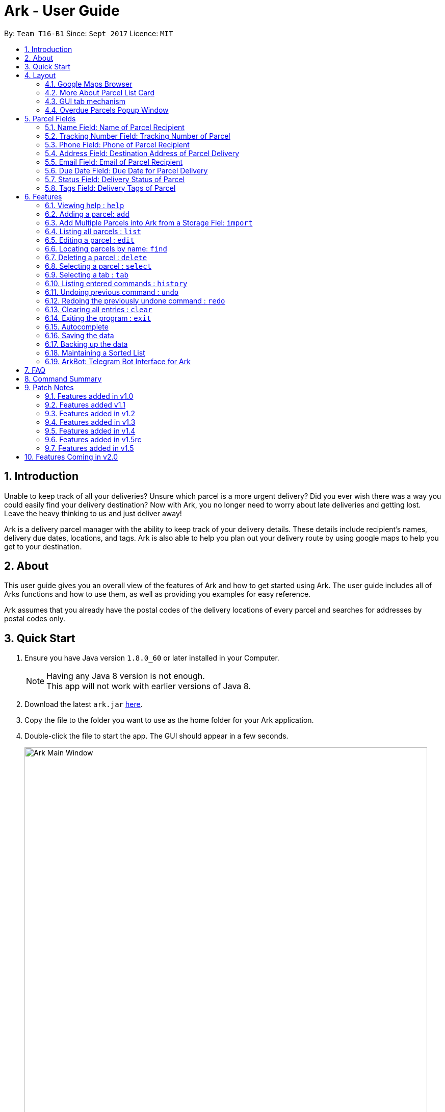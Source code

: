 = Ark - User Guide
:toc:
:toc-title:
:toc-placement: preamble
:sectnums:
:imagesDir: images
:stylesDir: stylesheets
:experimental:
ifdef::env-github[]
:tip-caption: :bulb:
:note-caption: :information_source:
endif::[]
:repoURL: https://github.com/CS2103AUG2017-T16-B1/main/tree/master

By: `Team T16-B1`      Since: `Sept 2017`      Licence: `MIT`

== Introduction
Unable to keep track of all your deliveries?
Unsure which parcel is a more urgent delivery?
Did you ever wish there was a way you could easily find your delivery destination?
Now with Ark, you no longer need to worry about late deliveries and getting lost.
Leave the heavy thinking to us and just deliver away! +

Ark is a delivery parcel manager with the ability to keep track of your delivery details.
These details include recipient's names, delivery due dates, locations, and tags.
Ark is also able to help you plan out your delivery route by using google maps
to help you get to your destination. +

== About
This user guide gives you an overall view of the features of Ark and how to get started using Ark.
The user guide includes all of Arks functions and how to use them,
as well as providing you examples for easy reference. +

Ark assumes that you already have the postal codes of the delivery locations
of every parcel and searches for addresses by postal codes only.

== Quick Start

.  Ensure you have Java version `1.8.0_60` or later installed in your Computer.
+
[NOTE]
Having any Java 8 version is not enough. +
This app will not work with earlier versions of Java 8.
+
.  Download the latest `ark.jar` link:{repoURL}/releases[here].
.  Copy the file to the folder you want to use as the home folder for your Ark application.
.  Double-click the file to start the app. The GUI should appear in a few seconds.
+
image::Ark_Main_Window.png[width="790"]
_Figure 3.1 : Ark's Startup Window_
+
.  Type the command in the command box and press kbd:[Enter] to execute it. +
e.g. typing *`help`* and pressing kbd:[Enter] will open the help window.
.  Here are some commands that you can try:

* *`list`* : lists all parcels and expands the parcel list section in the main window.
* **`clear`**` : clears the list of parcels.
* **`delete`**`3` : deletes the 3rd parcel shown in the current list.
* *`exit`* : exits the app.

.  You can refer to the link:#features[Features] section below for details of each command.

== Layout
These are the main components of the Ark user interface that will help you to interact with Ark. +

image::Ark_Main_Window_Numbered.png[width="890"]
_Figure 4.0.1 : This is the main window of Ark with each section color coded_

1. *Menu Bar* - Click on the options here to access the main or help menu.
2. *Command Box* - You can type commands here.
3. *Results Box* - This box gives displays information when you have entered a command.
4. *Browser Panel* - This area displays the destination address of a parcel when you kbd:[double-click] (or `select`)
the particular parcel in the *Parcel List Panel* (Refer to No. 6 below).
5. *Tab Panel* - Click on the `All Parcels` tab to display the list of undelivered parcels. To view the list of
delivered parcels, click on the `Completed Parcels` tab.
6. *Parcel Card* - The details of a parcel is showed here.
7. *Parcel List Panel* - The list of parcels in your inventory is showed here.
8. *Status Bar Footer* - You can view a summary of the parcels in your inventory here.

//tag::browser[]
=== Google Maps Browser

Ark has an in-built Google Maps browser section in the main window and can be used to show you the locations
of the delivery addresses of each parcel. This feature will be automatically used whenever you type `select`
into the command box or click on a Parcel Card, and will display a Google Maps search of the postal code
of the parcel's address in the browser section of the main window.

image::Ark_Browser.png[width="890"]
_Figure 4.1.1 : Selecting a parcel_

Every time you select a parcel, the Browser Panel will show as the Parcel List Panel minimizes.
As seen in figure 4.11.1 above, when the parcel belonging to Cornelia Meier, at index 4, is selected,
the Parcel List Panel minimizes, showing the Browser Panel and  it displays the delivery destination address
of the parcel. In this case, Cornelia wants her parcel to be delivered to 10th Street Singapore 123114.

//end::browser[]

=== More About Parcel List Card

image::Ark_Parcel_Card_Numbered.png[width="890"]
_Figure 4.2.1 : Labelled Parcel Card_

1. *Parcel Index* - This is the index number of the parcel in the displayed list.
2. *Name* - This is the name of the recipient of the parcel. You can read more in the link:#name[Name] section.
3. *Tracking Number* - This is the tracking number of the parcel. You can read more about it Ark's parcel tracking
   numbers in the link:#tracking-number[Tracking Numbers] section below.
4. *Phone* - This is the phone number of the recipient of the parcel.
You can read more in the link:#phone[Phone] section.
5. *Address* - This is the address to deliver the parcel to. The address must end with the postal code of the address.
 You can read more about postal codes in Ark in the #postal-code[Postal Code] section below.
6. *Email* - This is the email address of the recipient of the parcel.
You can read more in the link:#email[Email] section.
7. *Delivery Date* - This is the delivery date of the parcel. The parcel should be delivered on dates prior to or on
this date. You can read more in the link:#delivery-date[Due Date] section.
8. *Status* - This is the status of the parcel in the delivery workflow. Read more about parcel delivery status
 in the link:#status[Status] section.
9. *Tags* - These are the tags of the parcel. They are used to provide more information about a parcel's contents.
Read more about parcel tags in the link:#tag[Tags] section.

//tag::tooltip[]
[#tool-tip]
==== Parcel Tooltip

Ark comes with a tooltip feature that allows you to view parcel details that are too long. Suppose you have entered
a parcel with really long details into Ark. As seen below, John's parcel has a delivery address that is too long,
and a part of it has been replaced by ellipsis i.e. `...` as seen in figure 4.21.1 below.

image::ParcelWithLongInput.PNG[width="1000"]
_Figure 4.2.1.1 : Parcel with a long address_

To view the full delivery address, we simply mouseover his address and the full details of his
address will appear as a tooltip. This can be seen in figure 4.22.2 below.

image::mouse-over-address.png[width="1000"]
_Figure 4.2.1.2 : Tooltip to show more of John's address_
//end::tooltip[]

//tag::gui-tab[]
=== GUI tab mechanism

To help you organise between the parcels you have delivered and the parcels you have delivered, Ark provides you two
lists, one containing the parcels you have yet to deliver, and the other, the parcels that you have already delivered.

When you launch the application, Ark will show the list of undelivered parcels in your inventory. To view
the list of delivered parcels, you can click on the `Completed Parcel` tab located on the Tab Panel of Ark.

image::completed-parcel-list.PNG[width="1000"]
_Figure 4.3.1 : Clicking on `Completed Parcel` tab_

As seen above in figure 4.3.1, the list has changed to the list of parcels that have been delivered. To revert back to the list of
parcels that have not been delivered, simply click on the `All Parcels` tab.

[NOTE]
Parcels that have a `COMPLETED` status will be added to the list of delivered parcels directly while Parcels
that do not have a `COMPLETED` status will  be added to the list of undelivered parcels.
//end::gui-tab[]

//tag::overduePopup[]
=== Overdue Parcels Popup Window

Every time you startup Ark, if you have any parcels with the status `OVERDUE` in the parcel list,
a separate window will popup notifying you of the number of overdue parcels that are in the list.
The popup window will show for 7 seconds before closing itself. You can also close the window manually by clicking
the `x` at the top right of the window. Figure 4.4.1 below is an example of what the popup window looks like:

image::Ark_Popup_Window.png[width="600"]
_Figure 4.4.1 : Overdue Parcels Popup Window_

//end::overduePopup[]

//tag::parcel-fields[]
== Parcel Fields

[#name]
=== Name Field: Name of Parcel Recipient

The Name field represents the name of the parcel's recipient. It can contain the name of the organisation or the person
 that you are delivering to the parcel to. +

[NOTE]
The Name field will only allow alphanumeric characters separated by whitespace. e.g. `John Doe`;
`8 Noodles at Shangri-La's Rasa Sentosa Resort & Spa` +
Non-alphanumeric entries will be rejected by Ark. e.g. `John Doe!`

//tag::trackingNumber[]
[#tracking-number]
=== Tracking Number Field: Tracking Number of Parcel

The Tracking Number field represents the tracking number of the parcels.

This field allows you to add tracking numbers to your parcels. Tracking numbers allow you to keep track of the parcels
that are in your possession. This field is important because a single person can have many parcels belonging to
him. Hence, you can use our tracking number system to differentiate between the different parcels that are allocated to a
single recipient. You can also use tracking numbers to identify specific parcels.

[NOTE]
Ark only supports tracking numbers for registered articles managed by SingPost at this instance. These
numbers include two `R`s followed by nine digits and ending with `SG`. e.g. `RR123456789SG` +
You can read more about SingPost Registered Article tracking number
 link:http://www.singpost.com/send-receive/sending-within-singapore/registered-article-local[here]. +
Tracking numbers that do not conform to the above format will be rejected e.g. `rr123545679sg`; `RR#12345678SG`;

[NOTE]
You can add multiple parcels with the same tracking number. This allows you to reuse tracking numbers in the event when
the number of parcels in your inventory exceeds the number of tracking numbers. There has been instances of this
occurring during festive seasons such as Christmas. +
The team is working on adding support for more types of tracking numbers such as those of
 link:https://www.ups.com/tracking/tracking.html[UPS] and link:https://www.fedex.com/sg/[FedEx] in the future. +
//end::trackingNumber[]

[#phone]
=== Phone Field: Phone of Parcel Recipient

The Phone field represents the phone number of the parcel's recipient. It can contain the phone number of the
organisation or the person that you are delivering to the parcel to. +

You can only assign a single phone number to a each parcel. You may omit this field in your entry, preferably only
when it is not provided. +

[NOTE]
The Phone field will only allow you to add phone numbers with 3 or more digits. e.g. `1234 5678`; `1122 2344 5678`; +
This is to allow you to add overseas numbers per the request of the parcel's recipient. +
Phone numbers shorter than 3 digits will be rejected. e.g. `4`, `12`; +

[#address]
=== Address Field: Destination Address of Parcel Delivery

The Address field represents the destination address of your parcel. This field contains the address that you should
deliver your parcel to.

[NOTE]
The Address field will only allow you to add an address with at least a single character as the text representation of
the address, and appended with a valid postal code, separated from the text representation of the address with space(s).
e.g. `123, example street #05-26 S012345`; +
Invalid address entries include the following: e.g. `123, example street #05-26`
You can learn more about valid postal code entries below. +

//tag::postalCode[]
[#postal-code]
==== Postal Code: Postal Code of Delivery Address of the Parcel

Ark can store the postal address of locations in Singapore. It only accepts values of `s` or `S` followed by 6 digits.
The postal code of a parcel is used to query Google Maps when the `select` command is executed or when a parcel in the
Parcel List Panel is clicked. Invalid values would include the following: `213661`; `s#11122`;

*Postal codes must be appended to the end of the address text.* e.g. Suppose you are adding a new parcel into Ark and
entered `add ...(Some info)... a/NUS School of Computing, COM1, 13 Computing Drive, S117417 ...(More info required
in the add command)...`. In this case, `S11417` is the postal code of the above address and is appended to its
respective address, separated by a space.

[WARNING]
If you did not append the postal code of the address at the end of your address, Ark will not recognize your address
input as a valid input and would give you an invalid input message.

[NOTE]
Presently, the `PostalCode` field still does a very relaxed validation and does not completely ensure that the postal
code exists even though it might meet the criteria above. The team is working on producing a database of postal codes
 in Singapore. In the meantime, we encourage users to take additional precautions when entering the postal codes
 into Ark and ensure that the postal code inputs are valid.
//end::postalCode[]

[#email]
=== Email Field: Email of Parcel Recipient

The Email field represents the email contact of the parcel's recipient. It can contain the email of the organisation
or the person that you are delivering to the parcel to.

[NOTE]
The Email field will only allow alphanumeric or periods characters separated by an `@` character. e.g. `John@example.com`
Invalid Email entries include the following: e.g. `John_Doe@example.com`; `JaneDoe.example.com`;

//tag::deliveryDate[]
[#delivery-date]
=== Due Date Field: Due Date for Parcel Delivery

`Delivery Date` is used to indicate the delivery date that the parcel must be delivered by.
The dates are only accepted if they are in the valid format DD-MM-YYYY or understandable by Ark.

Ark is able to recognise various forms of dates as shown in the table below but the dates in the Ark are formatted
as DD-MM-YYYY. However, invalid inputs such as a phone number or symbols still will be rejected.

Current date as of writing is 12 November 2017.

[width="100%",cols="60%,<40%",options="header",]
|=======================================================================
|User input |Date parsed by Ark
|01-01-2017 | 01-01-2017
|01/01/2017 | 01-01-2017
|01.01.2017 | 01-01-2017
|01-01-17   | 01-01-2017
|First day of 2017 | 01-01-2017
|The day before yesterday | 10-11-2017
|Yesterday | 11-11-2017
|Today | 12-11-2017
|Tomorrow | 13-11-2017
|The day after tomorrow | 14-11-2017
|Three days from now| 15-11-2017
|Four days later| 16-11-2017
|Seventeenth of November| 17-11-2017
|This Friday| 17-11-2017
|Next Friday| 24-11-2017
|Christmas Eve| 24-12-2017
|A week before Christmas Eve| 17-12-2017
|A year from now| 12-11-2018
|Friday of the second week of January| Query too complicated, date defaults to today
|123456789| Invalid date error shown
|!@#$%^&*()| Invalid date error shown
|=======================================================================

The parcel list is maintained in sorted order by comparing
their delivery dates, with the earliest on top.

//end::deliveryDate[]

//tag::status[]
[#status]
=== Status Field: Delivery Status of Parcel

`Status` is used to indicate the current delivery status of a parcel. A parcel can have 4 possible delivery status and
listed below is a description of these `Status` values.

[width="100%",cols="20%,<80%",options="header",]
|=======================================================================
|Status | Description
|PENDING | This means that the parcel has not been delivered and has not passed the date it is supposed to be
delivered by.
|DELIVERING | This means that the parcel is currently working being delivered to its destination address.
|COMPLETED | This indicates that the parcel has been successfully delivered to its destination.
|OVERDUE | This state indicates that the parcel has not been delivered and has passed its due date.
|=======================================================================

To input a `Status`, you can type case-insensitive formats of the above Status. e.g. `pending` or `Pending` are valid
inputs to add a `PENDING` `Status`.

[NOTE]
Values other than the above values will be rejected. e.g. `PROCESSING`, `PROCESSED`;
//end::status[]

//tag::tags[]
[#tags]
=== Tags Field: Delivery Tags of Parcel

`Tags` are used to indicate how the parcel should be handled. Tags can contain one or more of the following `Tag`:

[width="100%",cols="20%,<80%",options="header",]
|=======================================================================
|Tag | Description
|FROZEN | This means the parcel should be refrigerated as its contents are temperature sensitive.
|FLAMMABLE | This means that the parcels' contents are highly flammable and should be kept away from heat.
|HEAVY | This indicates that the parcel is heavy and may require additional manpower to deliver.
|FRAGILE | This state indicates that the parcels' contents can be broken easily and requires additional care
when handling.
|=======================================================================

To input a `Tag`, you can type insensitive formats of any of the above `Tags`. e.g. `frozen` or `Frozen` are valid inputs
to add a `FROZEN` `Tag`.

[NOTE]
Values other than the above values will be rejected. e.g. `friends`, `colleagues`.
If your use of Ark requires more tags to be made available, please contact our team and we will see to your request.
//end::tags[]
//end::parcel-fields[]

== Features

====
*Command Format*

* Words in `UPPER_CASE` are the parameters to be supplied by the user e.g. in `add #/TRACKING_NUMBER`,
 `TRACKING_NUMBER` is a parameter which can be used as `add #/RR000000000SG`.
* Items in square brackets are optional e.g `#/TRACKING_NUMBER [t/TAG]` can be used as `#/RR000000000SG t/fragile` or as
 `#/RR000000000SG`.
* Items with `…`​ after them can be used multiple times including zero times e.g. `[t/TAG]...` can be used as `{nbsp}`
 (i.e. 0 times), `t/fragile`, `t/flammable t/frozen` etc.
* Parameters can be in any order e.g. if the command specifies `#/TRACKING_NUMBER p/PHONE_NUMBER`,
 `p/PHONE_NUMBER #/TRACKING_NUMBER` is also acceptable.
====

=== Viewing help : `help`

Whenever you are unsure of Arks functions or commands, you can type `help` into the command box.
Ark will then open this user guide in a new window for you to view.

Format: `help`

=== Adding a parcel: `add`

Adds a parcel to Ark +
Format: `add #/TRACKING_NUMBER n/NAME [p/PHONE_NUMBER] [e/EMAIL] a/ADDRESS d/DELIVERYDATE [s/STATUS] [t/TAG]...`

[TIP]
A parcel can have any number of tags (including 0)
A parcel can only have one of four `STATUS` input. i.e. `PENDING`, `DELIVERING`, `COMPLETED` and `OVERDUE`.
If there is no `STATUS` input, it defaults to `PENDING`

Examples:

* `add #/RR000000000SG n/John Doe p/98765432 e/johnd@example.com a/John street, block 123, #01-01 S123121 d/01-01-2001
 s/DELIVERING`
* `add #/RR000000000SG n/Betsy Crowe t/frozen d/02-02-2002 e/betsycrowe@example.com a/22 Crowe road S123123 p/1234567
 t/fragile`

[NOTE]
Parcel address must be appended with their postal code in the form `s` or `S` followed by 6 digits. i.e. `S123661`
Failure to do so will result in an invalid address message from Ark.
Parcel Tracking numbers presently support only tracking numbers for registered articles managed by SingPost. These
numbers include two `R`s followed by nine digits and ending with `SG`. +
Support for other delivery companies will come in future patches. +

[NOTE]
If not included in the add command, the default value of both the phone and email field is `NIL` while the default
value for the status field is `PENDING`.

//tag::import[]
[#import]
=== Add Multiple Parcels into Ark from a Storage Fiel: `import`

You can import parcels into Ark using the `import` feature. This feature works with valid save files of Ark. To use
this feature, you must first copy/move the save file that you want to import into the `/data/import/` folder of
Ark's home directory. Then you can type the following command into the `CommandBox`, `import` , followed by the name
of your file.

[NOTE]
Ark will only import files that are stored in the `.xml` format.

[WARNING]
Your file name is should only contain alphanumeric or underscore characters. e.g. `ark_save`, `ark_save1`; +
Files name that contain characters other than alphanumeric or underscore characters will be rejected. e.g. `ark#1`; +
Do not include the file type in your file name. The following inputs for the file name will be rejected. `ark_save.xml`; +

Examples:

* `import ark` - This will import parcels stored in `data/import/ark.xml` into the current instance of Ark
* `import ark_save` - This will import parcels stored in `data/import/ark_save.xml` into the current instance of Ark.

Format: `import FILE_NAME`
//end::import[]

=== Listing all parcels : `list`

Shows a list of all parcels in Ark and expands the Parcel List Panel section in the main window.
The Parcel List section is scrollable and shows you all the information of a parcel.
You can see an example in the figure 6.4.1 below. +

image::Ark_Parcel_List.png[width="1700"]
_Figure 6.4.1 : The `list` command displays the list of all the parcels in Ark_

Format: `list`

=== Editing a parcel : `edit`

Edits an existing parcel in Ark. +
Format: `edit INDEX [#/TRACKING_NUMBER] [n/NAME] [p/PHONE] [e/EMAIL] [a/ADDRESS] [d/DELIVERY_DATE] [s/STATUS]
[t/TAG]...`

****
* Edits the parcel at the specified `INDEX`. The index refers to the index number shown in the last parcel listing.
 The index *must be a positive integer* 1, 2, 3, ...
* At least one of the optional fields must be provided.
* Existing values will be updated to the input values.
* When editing tags, the existing tags of the parcel will be removed i.e adding of tags is not cumulative.
* You can remove all the parcel's tags by typing `t/` without specifying any tags after it.
****

Examples:

* `edit 1 p/91234567 e/johndoe@example.com` +
Edits the phone number and email address of the 1st parcel to be `91234567` and `johndoe@example.com` respectively.
* `edit 2 n/Betsy Crower t/` +
Edits the recipient's name of the 2nd parcel to be `Betsy Crower` and clears all existing tags.
* `edit 1 d/03-03-2003` +
Edits the delivery date of the 1st parcel to be 03-03-2003.

=== Locating parcels by name: `find`

Finds parcels whose recipient name contain any of the given keywords. +
Format: `find KEYWORD [MORE_KEYWORDS]`

****
* The search is case insensitive. e.g `hans` will match `Hans`
* The order of the keywords does not matter. e.g. `Hans Bo` will match `Bo Hans`
* Only the recipients's name is searched.
* Only full words will be matched e.g. `Han` will not match `Hans`
* Persons matching at least one keyword will be returned (i.e. `OR` search). e.g. `Hans Bo` will return `Hans Gruber`,
 `Bo Yang`
****

Examples:

* `find John` +
Returns `john` and `John Doe`
* `find Betsy Tim John` +
Returns any parcel belonging to people with names `Betsy`, `Tim`, or `John`

=== Deleting a parcel : `delete`

Deletes the specified parcel from the Ark. +
Format: `delete INDEX`

****
* Deletes the parcel at the specified `INDEX`.
* The index refers to the index number shown in the most recent listing.
* The index *must be a positive integer* 1, 2, 3, ...
****

Examples:

* `list` +
`delete 2` +
Deletes the 2nd parcel in the Ark.
* `find Betsy` +
`delete 1` +
Deletes the 1st parcel in the results of the `find` command.

=== Selecting a parcel : `select`

Selects the parcel identified by the index number used in the last parcel listing
and expands the Browser Panel section in the main window.
The Browser Panel section will then show a google map search
of the selected parcel's delivery address (postal code). You can see an example in the picture below. +

image::Ark_Browser.png[width="790"]
_Figure 6.8.1 : The `Select` command will display the location of the selected parcel_

Format: `select INDEX`

[TIP]
You can also select a parcel by mousing over and clicking on the specific Parcel Card in the Parcel List Panel.

****
* Selects the parcel and loads the Google map page showing the delivery location of the parcel at the specified `INDEX`.
* The index refers to the index number shown in the most recent listing.
* The index *must be a positive integer* `1, 2, 3, ...`
****

Examples:

* `list` +
`select 2` +
Selects the 2nd parcel in the Ark. Expands browser section.
* `find Betsy` +
`select 1` +
Selects the 1st parcel in the results of the `find` command.

//tag::tabCommand[]

=== Selecting a tab : `tab`

Selects the tab identified by the index number and switches the tab shown in the Parcel List Panel.
The selected tab will then display its respective parcel list according to its tab title.

The "All Parcels" tab shows all the parcels in Ark with the status of `PENDING`, `DELIVERING`, `OVERDUE` only.
The "Completed Parcels" tab shows all the parcels with the status `COMPLETED` only.

Format: `tab INDEX`

[TIP]
You can also select a tab by clicking on the specified tab you wish to switch to in the Parcel List Panel.

[NOTE]
====
Pressing the kbd:[&larr;] and kbd:[&rarr;] arrows when selecting a tab
will switch to the tab in that respective direction
====

****
* Selects the tab of the specified `INDEX` and switchs the current tab shown to the new selected tab.
* The index must be within the number of tabs shown.
* The index *must be a positive integer* `1, 2, 3, ...`
****

Examples:

* `list` +
`tab 2` +
Selects the second tab "Completed Parcels" in the Parcel List Panel and displays its respective parcel list.
* `tab 1` +
Selects the first tab "All Parcels" in the Parcel List Panel and displays it respective parcel list .

//end::tabCommand[]

=== Listing entered commands : `history`

Lists all the commands that you have entered in reverse chronological order. +
Format: `history`

[NOTE]
====
Pressing the kbd:[&uarr;] and kbd:[&darr;] arrows will display
the previous and next input respectively in the command box.
====

// tag::undoredo[]
=== Undoing previous command : `undo`

Restores Ark to the state before the previous _undoable_ command was executed. +
Format: `undo`

[NOTE]
====
Commands that can be undone: those commands that modify Ark's content
(`add`, `delete`, `edit` and `clear`).
====

Examples:

* `delete 1` +
`list` +
`undo` (reverses the `delete 1` command) +

* `select 1` +
`list` +
`undo` +
The `undo` command fails as there are no undoable commands executed previously.

* `delete 1` +
`clear` +
`undo` (reverses the `clear` command) +
`undo` (reverses the `delete 1` command) +

=== Redoing the previously undone command : `redo`

Reverses the most recent `undo` command. +
Format: `redo`

Examples:

* `delete 1` +
`undo` (reverses the `delete 1` command) +
`redo` (reapplies the `delete 1` command) +

* `delete 1` +
`redo` +
The `redo` command fails as there are no `undo` commands executed previously.

* `delete 1` +
`clear` +
`undo` (reverses the `clear` command) +
`undo` (reverses the `delete 1` command) +
`redo` (reapplies the `delete 1` command) +
`redo` (reapplies the `clear` command) +
// end::undoredo[]

=== Clearing all entries : `clear`

Clears all entries from Ark. +
Format: `clear`

=== Exiting the program : `exit`

Exits the program. +
Format: `exit`

//tag::autocomplete[]
=== Autocomplete
Trying to type in long commands can be quite a hassle. That is why Ark comes with tab autocompletion which is able to
help fill in commands as well as the prefixes for you without requiring you to fully type out the command
with the needed fields. Ark autocompletion is smart and knows exactly what field you need, all you have to do is press
kbd:[Tab] and let Ark handle the rest!

*Autocomplete for commands:* +
To make use of the autocomplete feature for commands, simply type in the first few letters of the command you want
to use:

image::autocompleteWithStartOfAddCommand.PNG[width="400"]
_Figure 6.15.1 : Fill in the first few letters of the command you want to use. In this case, we want to use the `Add`
 command, so we enter `a` into the text field_

now press the kbd:[Tab] key: +

image::autocompleteWithFullAddCommand.PNG[width="400"]
_Figure 6.15.2 : After kbd:[Tab] is pressed Ark will fill in the command for you_

Ark will then fill in the rest for you if there is a match.

If there is more than one possibility for the autocompletion, Ark will display the possible options to you as shown in the
below.

image::autocompleteWithEditCommandCycle.PNG[width="400"]
_Figure 6.15.3 : If there are multiple autocomplete options, the options will be displayed in the result window_

In this case, you can press tab to cycle through the different options available.

image::autocompleteWithExitCommandCycle.PNG[width="400"]
_Figure 6.15.4 : Pressing kbd:[Tab] again will cycle to the next matching command_

*Autocomplete for prefixes:* +
For commands that require prefixes, you can press kbd:[Tab] after filling in the command word. Ark will bring you to the
next missing prefix for you to fill in. After this, you can then press tab to cycle through the list of prefixes.

image::autocompleteWithFullAddCommandAndOnePrefix.PNG[width="400"]
_Figure 6.15.5 : After filling in the command into the text field, pressing kbd:[Tab] will bring you
 to the first missing prefix_

image::autocompleteWithFullAddCommandAndOnePrefixCycle.PNG[width="400"]
_Figure 6.15.6 : Pressing kbd:[Tab] will cycle to the next missing prefix_

Alternatively, you can also enter the first letter of the prefix you want before you press kbd:[Tab] and Ark will fill
in the `/` character for you.

image::autocompleteWithFullAddCommandAndPartOfPrefix.PNG[width="400]
_Figure 6.15.7 : Fill in the command you want along with the first letter of the prefix you want_

image::autocompleteWithFullAddCommandAndOnePrefix.PNG[width="400"]
_Figure 6.15.8 : Pressing kbd:[Tab] append the `/` character for you_

After you have chosen the prefix you want, simply enter in the details as needed.

image::autocompleteWithFullAddCommandAndOnePrefixFilled.PNG[width="400"]
_Figure 6.15.9 : Fill in the needed details as per normal_

After you are done entering the needed details of the prefix, press kbd:[Tab] to move on to the next prefix. Note
that if your input ends with the first character of a prefix preceded by a space (e.g " n"),
you will need to press kbd:[Space] before you press kbd:[Tab] to get the outcome you want.

image::autocompleteWithFullAddCommandAndOnePrefixFilledNext.PNG[width="400"]
_Figure 6.15.10 : Pressing kbd:[Tab] will fill in the next missing prefix_

*Autocomplete for indexes:* +
For commands that require indexes, you can press kbd:[Tab] after filling in the command word. Ark will then
allow you to cycle through the indexes available by pressing kbd:[Tab]

image::autocompleteWithStartOfSelectCommand.PNG[width="400"]
_Figure 6.15.11 : After filling in the command into the text field, pressing kbd:[Tab] will bring you
 to the first available index_

image::autocompleteWithStartOfSelectCommandCycle.PNG[width="400"]
_Figure 6.15.12 : Pressing kbd:[Tab] will cycle to the next available index_

*Examples:*

* `a` + kbd:[Tab] (auto-completes with `add` in the command line input)
* `e` + kbd:[Tab] + kbd:[Tab] (cycles to `exit` command)
* `edit` + kbd:[Tab] + kbd:[Tab] (auto-completes with `edit 1` on the first tab and then cycles
 to `edit 2` on the second tab)
* `add` + kbd:[Tab] + kbd:[Tab] (auto-completes with `edit #/` on the first tab and then cycles
  to `edit n/` on the second tab)


[NOTE]
If you try to move on the the next prefix by pressing kbd:[Space] followed by kbd:[Tab], Ark will still detect the
prefix as missing. Thus, the next prefix filled might be the same as the current prefix. +
e.g If the current text in the text field is `add \#/` you press kbd:[Space] followed by kbd:[Tab], the result you will
get is `add #/ #/` since the value of `#/` has not been filled in yet.
//end::autocomplete[]

=== Saving the data

Ark data are saved in the hard disk automatically after any command that changes the data. +
There is no need to save manually.

//tag::backup[]

[#back-up]
=== Backing up the data

Ark data are backed up in the hard disk automatically at the start of every session of the program. +
There is no need to back up the data manually. +
The backup file is appended with `-backup.xml` and is stored in the same folder as the main storage file. +

To load the backup file into Ark, you can perform the following actions:

 1. Firstly, open the `/data/` folder in the home directory of Ark.
 2. Then, copy the backup file, and paste the copied file into your `/data/import` directory. i.e. `ark-backup.xml`
 3. Open the Ark Application. If Ark fails to start as a result of corrupted data in your Ark save file, simply delete
 the corrupted save file and restart the Ark application.
 4. Finally, import the backup save file into Ark by using the `import` command by typing `import (back-up file name)` .
 i.e. `import ark-backup.xml` +

Alternatively, you can delete your original save file and rename your backup file to the name of your original save
 file. However, this approach will result in data being loss if your original save file was not corrupted and contains
 valuable data.

[NOTE]
If Ark is unable to read your save file for reasons such as the save file being of an invalid format or if your save
file was missing (*gasp*), Ark would not create a backup file for you on start up. +

//end::backup[]

//tag::sortedList[]

=== Maintaining a Sorted List

The list of parcels stored in Ark is maintained to be sorted according to the delivery date of
the parcels, with the earliest delivery date at the top. This allows the more pertinent
deliveries to be shown quickly. +
The list is sorted whenever there is a change in the list that may potentially disrupt the order
of the list so that the user does not have to manually do so.

//end::sortedList[]

//tag::ArkBot[]

=== ArkBot: Telegram Bot Interface for Ark
==== An Overview
As a desktop application, isn't it rather cumbersome for a delivery man to check and update information on the go,
when he is making his deliveries? We thought so to. As such we developed a Telegram Bot Interface for Ark so that the
delivery man would be able to conveniently see which deliveries he has remaining and their addresses. Furthermore,
he will be able to mark the deliveries as complete easily from the convenience of his phone.

Like all Telegram Bots, each command must be prefixed with a `/` character. So if I were to want to trigger the help
command, I would send `/help` to ArkBot. The command formats are identical to that of Ark to make things easy to recall.

==== ArkBot Commands
Here the commands that are available in ArkBot.

[width="100%",cols="60%,<40%",options="header",]
|=======================================================================
|Command | Description
|/all #/TRACKING_NUMBER n/NAME [p/PHONE_NUMBER] [e/EMAIL] a/ADDRESS d/DELIVERYDATE [s/STATUS] [t/TAG]...`
 | Adds a parcel.
|/list | Lists uncompleted parcel deliveries.
|/find KEYWORD [MORE_KEYWORDS] | List uncompleted parcels with keywords in names.
|/delete [Parcel Index] | Deletes a parcel.
|/undo | Undo a command.
|/redo | Redo a command.
|/complete [Parcel Index] | Marks a parcel as completed.
|/complete | Activates listen mode.
|/cancel | Cancels listen mode.
|/help | Brings up help dialogue with information on commands.
|=======================================================================

==== ArkBot Listen Mode
If `/complete` is entered without a parcel index, ArkBot will enter `listen mode`. In `listen mode`, ArkBot will wait
for an image QR code to be sent. The QR code must contain details of the parcel and the parcel must be present in the
Ark's list of parcels.

image::QR_Sample_Interaction.png[width="400"]
_Figure 6.19.3.1: Sample interaction of sending QR code to ArkBot_

As shown in Figure 6.21.3.1, upon typing `/complete`, ArkBot will prompt the user for an image. If ArkBot is able to
recognise the parcel, it will reply with the parcel's previous details as shown and mark it as completed on Ark.

If ArkBot is not in `listen mode` and a QR code with parcel details are sent, ArkBot assumes that the user is trying to
read the information on the QR code and displays it.

==== Configuring ArkBot
Telegram Bots require an Authorization Token which make them unique. To make the ArkBot respond only
to your Ark software, head https://core.telegram.org/bots#generating-an-authorization-token[here] to learn
how to retrieve an Authorization Token from Telegram. After which, enter the authorization token into
the config.json file that is created in the same folder you placed the Ark software executable file. This token
is especially important as anyone with access to it will be able to access the information that is sent and received
by the bot.

//end::ArkBot[]

== FAQ

*Q*: How do I transfer my data to another Computer? +
*A*: Install the app in the other computer and overwrite the empty data file it creates with the file that contains the
 data of your previous Address Book folder.

*Q*: My save file is corrupted. How can I restore it? +
*A*: The save file cannot be restored. You can instead load up a backup of your save file. Please refer to the
link:#back-up[Backing up the data section].

*Q*: Some parcel details are too long and they became cut off with ellipsis i.e. `...` . What do I if I want to see the
full information in these details? +
*A*: Please refer to the link:#tooltip[Parcel Tooltip section] .

*Q*: I want to add parcels from a save file on another computer to my own instance of Ark without having to overwrite
my own copy of Ark. How can I do this? +
*A*: Copy the save file on the other computer into your computer. Store this save file in the `/data/import` directory
 of your Ark application. Then launch the Ark application and import your the copied save file into Ark.
 Please refer to the link:#import[Import Command section] if you are unfamiliar with using the import command.

//tag::commandSummary[]
== Command Summary
|===
| *Command* | *Description* | *Compulsory fields* | *Optional fields* | *Example usage*
| *Add* | Adds a new parcel to Ark |`#/TRACKING_NUMBER` +
                                    `n/NAME` +
                                    `p/PHONE_NUMBER` +
                                    `e/EMAIL` +
                                    `a/ADDRESS` +
                                    `d/DELIVERY_DATE` |
                                    `s/STATUS` +
                                    `t/TAG` |
 `add #/RR906906906SG n/James Ho p/22224444 e/jamesho@example.com a/123, Clementi Rd, S123465 d/12-12-2012 s/pending t/flammable`
| *Clear* | Deletes *all* parcels from Ark |  | | `clear`
| *Delete* | Deletes a particular parcel from Ark | `INDEX` | | `delete 1`
| *Edit* | Edits the details of a particular parcel in Ark | `INDEX` | `#/TRACKING_NUMBER` +
                      `n/NAME` +
                      `p/PHONE_NUMBER` +
                      `e/EMAIL` +
                      `a/ADDRESS` +
                      `d/DELIVERY_DATE` +
                      `s/STATUS` +
                      `t/TAG`
| `edit 2 #/RR000000000SG n/James Lee e/jameslee@example.com`
| *Find* | Searches Ark for a parcel containing a particular keyword |`KEYWORD` | `ADDITIONAL KEYWORDS` | `find John`
| *List* | Lists all parcels currently in Ark | | | `list`
| *Help* | Opens the help window | | | `help`
| *Select* | Selects a particular parcel in Ark | `INDEX` | | `select 1`
| *History* | Displays the history of previous commands executed in Ark | | | `history`
| *Undo* | Undoes the latest command executed in Ark | | | `undo`
| *Redo* | Redoes the latest undone command in Ark | | | `Redo`
| *Import* | Imports one or more parcels from an xml file  | `FILE_NAME` | | `import ark_save`
|===
//end::commandSummary[]
== Patch Notes

=== Features added in v1.0
In version v1.0, users will be able to: +
* Add Parcels to Ark.
* List Parcels in Ark.
* Delete Parcels in Ark by list index.
* Edit Parcels in Ark.
* Find Parcels in Ark by name.
* Undo commands
* Redo commands
* Display command History

=== Features added v1.1
In version v1.1, users will be able to: +

* Have their data backed up automatically when Ark is launched.
* Delete tag from all parcels in Ark.

=== Features added in v1.2
In version v1.2, users will be able to: +

* Work with parcels instead of persons.
* Add and edit the tracking numbers of parcels.
* Use `Tab` to autocomplete basic commands.
* Delete tag command deprecated.

=== Features added in v1.3
In version v1.3, users will be able to: +

* Add one of four possible Status to parcels. i.e. `PENDING`, `DELIVERING`, `COMPLETED` and `OVERDUE`.
* Import parcels stored in an Ark storage file in xml format into Ark.
* Have Ark maintain a sorted list of parcels according to when they need to be delivered.
* Use `Tab` to cycle through possible commands if there are multiple options available.

=== Features added in v1.4
In version v1.4, users will be able to: +

* Click on tabs to select between two lists, one of which contains undelivered and the other, delivered parcels
* Add parcel-related tags to inform delivery personnel on additional precautions to take while delivering a parcel.
* Use `Tab` to fill in the next prefix for `add` command.

=== Features added in v1.5rc
In version v1.5rc, users will be able to: +

* View a tooltip of parcel details when they mouseover the detail. i.e. `address`
* Use `Tab` to cycle through indexes and prefixes for all commands that require them.

=== Features added in v1.5
In version v1.5, users will be able to: +

* Use Telegram Bots to interface with the Ark Software.
* Upload QR codes of delivery parcels to mark them as completed.

== Features Coming in v2.0

In `Ark v2.0`, the delivery vendor will be able to do the following: +

* Filter `Parcel` by tags
* Know the shortest path from one address to a delivery address.
* Find the shortest path from the current location to a delivery address.
* Find customer's `Parcel` by `TRACKING_NUMBER`
* Find customer's `TRACKING_NUMBER`
* Sort by delivery `deadlines` for the parcel
* Sort by `TRACKING_NUMBER`
* Sort by customer's `NAME`
* Sort by customer's `PHONE`
* Sort by customer's `ADDRESS`
* Update status of `Parcel`
* Color code `ParcelCard` based on impending deadlines.
* Generate the optimal route for the day's deliveries, based on shortest time, shortest distance travelled or most
* Archive completed deliveries
 parcels delivered.
* Add multiple parcels by importing a XML file
* Store the sender's and receiver's details (i.e. `Name`, `Phone`, `Email Address`, `Address`)
* Autocomplete input commands.
* Be informed of overdue parcels.
* Be informed of parcels that can be delivered at a specific location.
* Assign levels of importance to deliveries.
